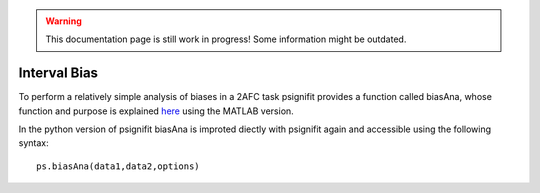 .. warning::
   This documentation page is still work in progress! Some information might be outdated.

.. _interval-bias:

Interval Bias
=============

To perform a relatively simple analysis of biases in a 2AFC task
psignifit provides a function called biasAna, whose function and purpose
is explained
`here <https://github.com/wichmann-lab/psignifit/wiki/Interval-Bias>`__
using the MATLAB version.

In the python version of psignifit biasAna is improted diectly with
psignifit again and accessible using the following syntax:

::

   ps.biasAna(data1,data2,options)
